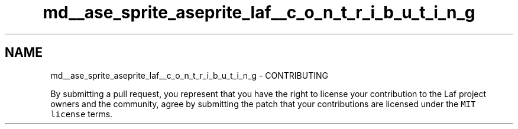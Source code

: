 .TH "md__ase_sprite_aseprite_laf__c_o_n_t_r_i_b_u_t_i_n_g" 3 "Wed Feb 1 2023" "Version Version 0.0" "My Project" \" -*- nroff -*-
.ad l
.nh
.SH NAME
md__ase_sprite_aseprite_laf__c_o_n_t_r_i_b_u_t_i_n_g \- CONTRIBUTING 
.PP
By submitting a pull request, you represent that you have the right to license your contribution to the Laf project owners and the community, agree by submitting the patch that your contributions are licensed under the \fCMIT license\fP terms\&. 
